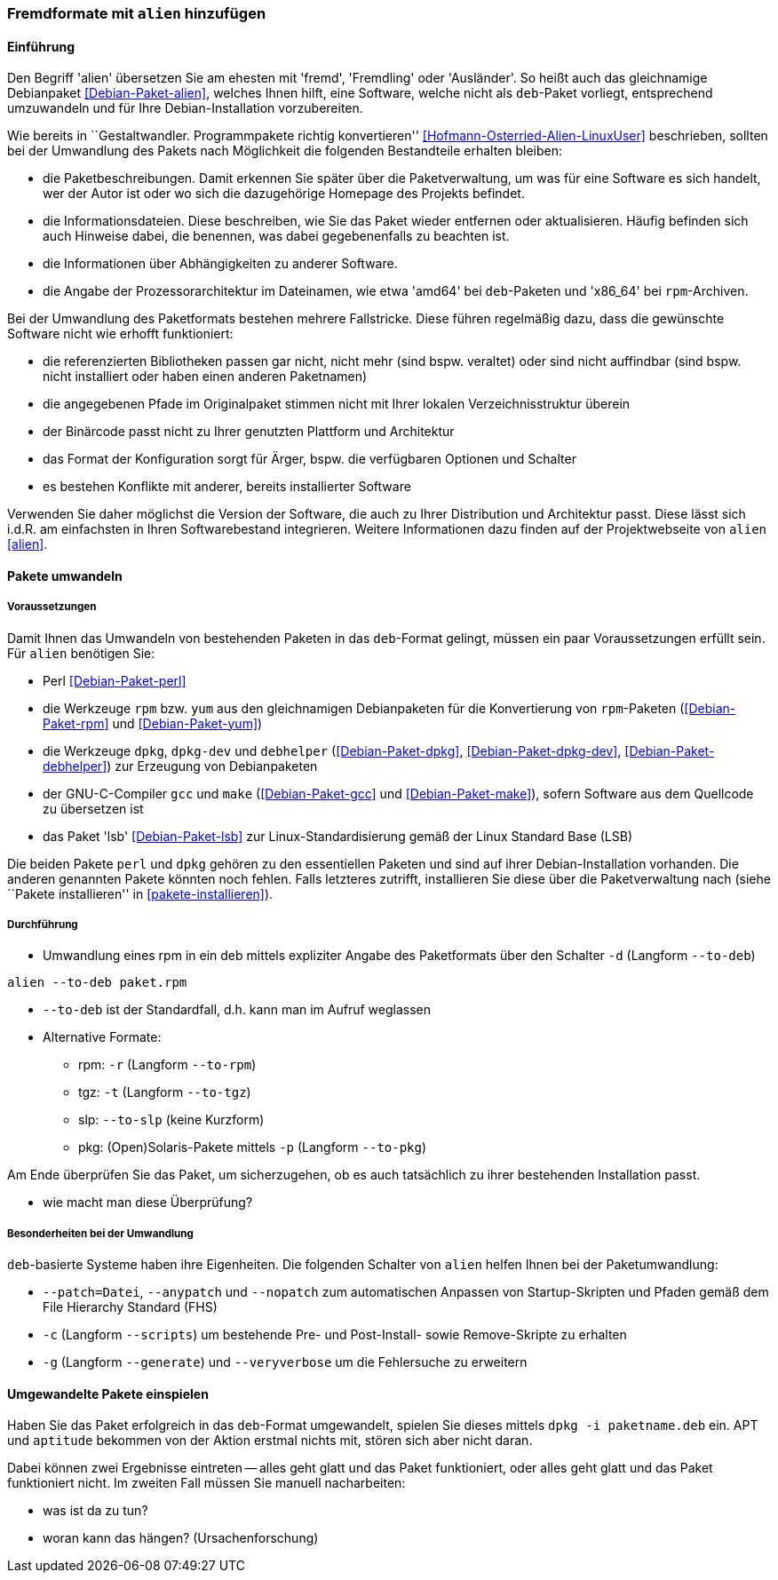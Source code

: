 // Datei: ./praxis/paketformate-mischen/alien.adoc

// Baustelle: Rohtext

[[fremdformate-mit-alien-hinzufuegen]]

=== Fremdformate mit `alien` hinzufügen ===

==== Einführung ====

// Stichworte für den Index
(((Debianpaket, alien)))
(((Fremdformate hinzufügen)))
Den Begriff 'alien' übersetzen Sie am ehesten mit 'fremd', 'Fremdling'
oder 'Ausländer'. So heißt auch das gleichnamige Debianpaket
<<Debian-Paket-alien>>, welches Ihnen hilft, eine Software, welche nicht
als `deb`-Paket vorliegt, entsprechend umzuwandeln und für Ihre
Debian-Installation vorzubereiten.

Wie bereits in ``Gestaltwandler. Programmpakete richtig konvertieren''
<<Hofmann-Osterried-Alien-LinuxUser>> beschrieben, sollten bei der
Umwandlung des Pakets nach Möglichkeit die folgenden Bestandteile
erhalten bleiben:

* die Paketbeschreibungen. Damit erkennen Sie später über die
Paketverwaltung, um was für eine Software es sich handelt, wer der Autor
ist oder wo sich die dazugehörige Homepage des Projekts befindet.

* die Informationsdateien. Diese beschreiben, wie Sie das Paket wieder
entfernen oder aktualisieren. Häufig befinden sich auch Hinweise dabei,
die benennen, was dabei gegebenenfalls zu beachten ist.

* die Informationen über Abhängigkeiten zu anderer Software.

* die Angabe der Prozessorarchitektur im Dateinamen, wie etwa 'amd64'
bei `deb`-Paketen und 'x86_64' bei `rpm`-Archiven.

Bei der Umwandlung des Paketformats bestehen mehrere Fallstricke. Diese
führen regelmäßig dazu, dass die gewünschte Software nicht wie erhofft
funktioniert:

* die referenzierten Bibliotheken passen gar nicht, nicht mehr (sind
bspw. veraltet) oder sind nicht auffindbar (sind bspw. nicht installiert
oder haben einen anderen Paketnamen)
* die angegebenen Pfade im Originalpaket stimmen nicht mit Ihrer lokalen
Verzeichnisstruktur überein
* der Binärcode passt nicht zu Ihrer genutzten Plattform und Architektur
* das Format der Konfiguration sorgt für Ärger, bspw. die verfügbaren
Optionen und Schalter
* es bestehen Konflikte mit anderer, bereits installierter Software

Verwenden Sie daher möglichst die Version der Software, die auch zu
Ihrer Distribution und Architektur passt. Diese lässt sich i.d.R. am
einfachsten in Ihren Softwarebestand integrieren. Weitere Informationen
dazu finden auf der Projektwebseite von `alien` <<alien>>.

==== Pakete umwandeln ====

===== Voraussetzungen =====

// Stichworte für den Index
(((Debianpaket, alien)))
(((Debianpaket, debhelper)))
(((Debianpaket, dpkg)))
(((Debianpaket, dpkg-dev)))
(((Debianpaket, gcc)))
(((Debianpaket, lsb)))
(((Debianpaket, make)))
(((Debianpaket, perl)))
(((Debianpaket, rpm)))
(((Debianpaket, yum)))
(((Filesystem Hierarchy Standard (FHS))))
(((Paket, mit alien umwandeln)))
Damit Ihnen das Umwandeln von bestehenden Paketen in das `deb`-Format
gelingt, müssen ein paar Voraussetzungen erfüllt sein. Für `alien`
benötigen Sie:

* Perl <<Debian-Paket-perl>>

* die Werkzeuge `rpm` bzw. `yum` aus den gleichnamigen Debianpaketen für
die Konvertierung von `rpm`-Paketen (<<Debian-Paket-rpm>> und <<Debian-Paket-yum>>)

* die Werkzeuge `dpkg`, `dpkg-dev` und `debhelper` 
(<<Debian-Paket-dpkg>>, <<Debian-Paket-dpkg-dev>>,
<<Debian-Paket-debhelper>>) zur Erzeugung von Debianpaketen

* der GNU-C-Compiler `gcc` und `make` (<<Debian-Paket-gcc>> und
<<Debian-Paket-make>>), sofern Software aus dem Quellcode zu übersetzen ist

* das Paket 'lsb' <<Debian-Paket-lsb>> zur Linux-Standardisierung gemäß
der Linux Standard Base (LSB)

Die beiden Pakete `perl` und `dpkg` gehören zu den essentiellen Paketen
und sind auf ihrer Debian-Installation vorhanden. Die anderen genannten
Pakete könnten noch fehlen. Falls letzteres zutrifft, installieren Sie
diese über die Paketverwaltung nach (siehe ``Pakete installieren'' in
<<pakete-installieren>>).

===== Durchführung =====

// Stichworte für den Index
(((alien, -d)))
(((alien, -p)))
(((alien, -r)))
(((alien, -t)))
(((alien, --to-deb)))
(((alien, --to-pkg)))
(((alien, --to-rpm)))
(((alien, --to-slp)))
(((alien, --to-tgz)))

* Umwandlung eines rpm in ein deb mittels expliziter Angabe des
Paketformats über den Schalter `-d` (Langform `--to-deb`)

----
alien --to-deb paket.rpm
----

* `--to-deb` ist der Standardfall, d.h. kann man im Aufruf weglassen

* Alternative Formate:
** rpm: `-r` (Langform `--to-rpm`)
** tgz: `-t` (Langform `--to-tgz`)
** slp: `--to-slp` (keine Kurzform)
** pkg: (Open)Solaris-Pakete mittels `-p` (Langform `--to-pkg`)

Am Ende überprüfen Sie das Paket, um sicherzugehen, ob es auch
tatsächlich zu ihrer bestehenden Installation passt.

* wie macht man diese Überprüfung?

===== Besonderheiten bei der Umwandlung =====

// Stichworte für den Index
(((alien, --anypatch)))
(((alien, -c)))
(((alien, -g)))
(((alien, --generate)))
(((alien, --nopatch)))
(((alien, --patch)))
(((alien, --scripts)))
(((alien, --veryverbose)))

`deb`-basierte Systeme haben ihre Eigenheiten. Die folgenden Schalter
von `alien` helfen Ihnen bei der Paketumwandlung:

* `--patch=Datei`, `--anypatch` und `--nopatch` zum automatischen Anpassen von Startup-Skripten und Pfaden gemäß dem File Hierarchy Standard (FHS)
* `-c` (Langform `--scripts`) um bestehende Pre- und Post-Install- sowie Remove-Skripte zu erhalten
* `-g` (Langform `--generate`) und `--veryverbose` um die Fehlersuche zu erweitern

==== Umgewandelte Pakete einspielen ====

// Stichworte für den Index
(((dpkg, -i)))

Haben Sie das Paket erfolgreich in das `deb`-Format umgewandelt, spielen
Sie dieses mittels `dpkg -i paketname.deb` ein. APT und `aptitude`
bekommen von der Aktion erstmal nichts mit, stören sich aber nicht
daran. 

Dabei können zwei Ergebnisse eintreten -- alles geht glatt und das Paket
funktioniert, oder alles geht glatt und das Paket funktioniert nicht. Im
zweiten Fall müssen Sie manuell nacharbeiten:

* was ist da zu tun?
* woran kann das hängen? (Ursachenforschung)

// Datei (Ende): ./praxis/paketformate-mischen/alien.adoc
